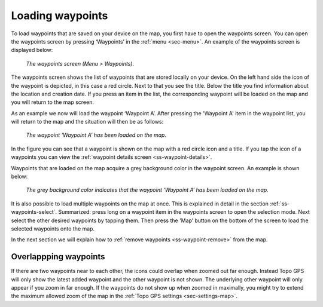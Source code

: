 .. _ss-waypoint-load:

Loading waypoints
=================
To load waypoints that are saved on your device on the map,
you first have to open the waypoints screen. You can open
the waypoints screen by pressing ‘Waypoints’ in the :ref:`menu <sec-menu>`.
An example of the waypoints screen is displayed below:

.. figure:: ../_static/waypoints-load1.png
   :height: 568px
   :width: 320px
   :alt: Loading waypoints Topo GPS

   *The waypoints screen (Menu > Waypoints).*

The waypoints screen shows the list of waypoints that are stored locally on your device. On the left hand side the icon of the waypoint is depicted, in this case a red circle. Next to that you see the title. Below the title you find information about the location and creation date. If you press an item in the list, the corresponding waypoint will be loaded on the map and you will return to the map screen.

As an example we now will load the waypoint ‘Waypoint A’. After pressing the 'Waypoint A' item in the waypoint list, you will return to the map and the situation will then be as follows:

.. figure:: ../_static/waypoints-load2.jpg
   :height: 568px
   :width: 320px
   :alt: Loading waypoints Topo GPS

   *The waypoint ‘Waypoint A’ has been loaded on the map.*

In the figure you can see that a waypoint is shown on the map with a red circle icon and a title. If you tap the icon of a waypoints you can view the :ref:`waypoint details screen <ss-waypoint-details>`.

Waypoints that are loaded on the map acquire a grey background color in the waypoint screen. An example is shown below:

.. figure:: ../_static/waypoints-load3.png
   :height: 568px
   :width: 320px
   :alt: Loading waypoints Topo GPS

   *The grey background color indicates that the waypoint ’Waypoint A’ has been loaded on the map.*

It is also possible to load multiple waypoints on the map at once. This is explained in detail in the section :ref:`ss-waypoints-select`. Summarized: press long on a waypoint item in the waypoints screen to open the selection mode. Next select the other desired waypoints by tapping them. Then press the 'Map’ button on the bottom of the screen to load the selected waypoints onto the map.

In the next section we will explain how to :ref:`remove waypoints <ss-waypoint-remove>` from the map.

Overlappping waypoints
~~~~~~~~~~~~~~~~~~~~~~
If there are two waypoints near to each other, the icons could overlap when zoomed out far enough. Instead Topo GPS will only show the latest added waypoint and the other waypoint is not shown. The underlying other waypoint will only appear if you zoom in far enough. If the waypoints do not show up when zoomed in maximally, you might try to extend the maximum allowed zoom of the map in the :ref:`Topo GPS settings <sec-settings-map>`. 
